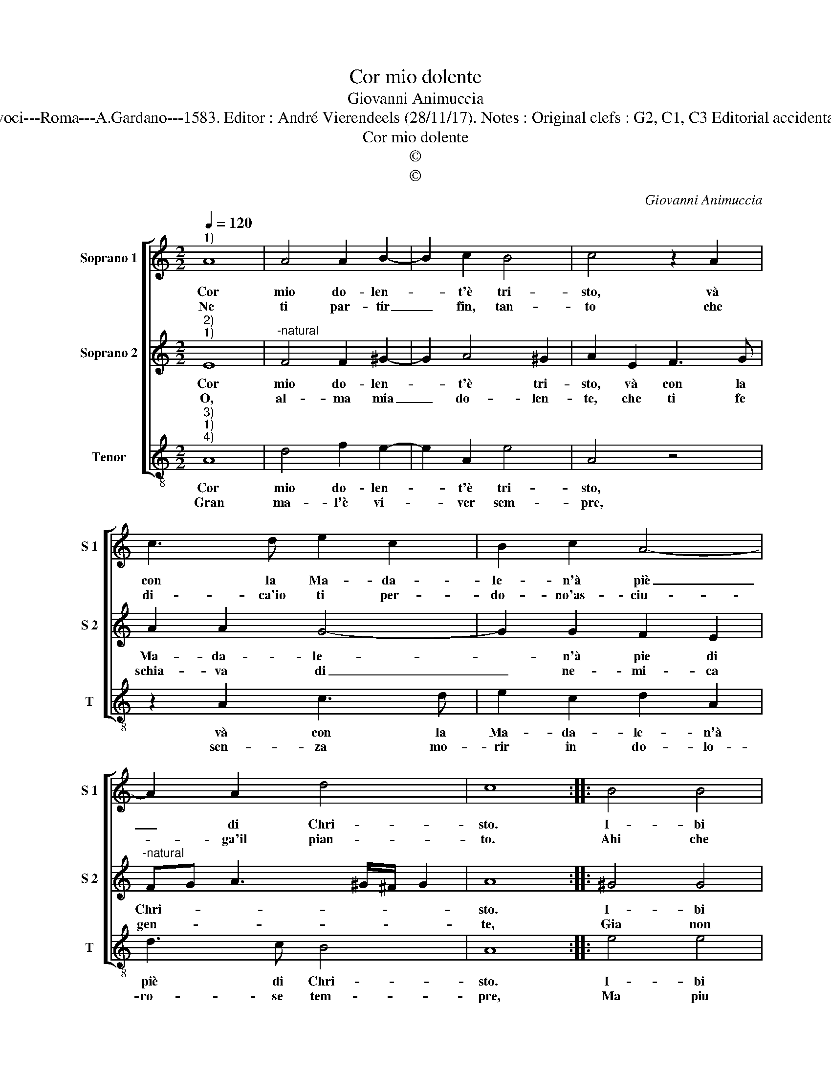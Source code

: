 X:1
T:Cor mio dolente
T:Giovanni Animuccia
T:Source : Secondo libro delle Laude spirituali a tre et a quattro voci---Roma---A.Gardano---1583. Editor : André Vierendeels (28/11/17). Notes : Original clefs : G2, C1, C3 Editorial accidentals above the staff Music compiled by Francisco Soto de Langa
T:Cor mio dolente
T:©
T:©
C:Giovanni Animuccia
Z:©
%%score [ 1 2 3 ]
L:1/8
Q:1/4=120
M:2/2
K:C
V:1 treble nm="Soprano 1" snm="S 1"
V:2 treble nm="Soprano 2" snm="S 2"
V:3 treble-8 nm="Tenor" snm="T"
V:1
"^1)" A8 | A4 A2 B2- | B2 c2 B4 | c4 z2 A2 | c3 d e2 c2 | B2 c2 A4- | A2 A2 d4 | c8 :: B4 B4 | %9
w: Cor|mio do- len-|* t'è tri-|sto, và|con la Ma- da-|le- n'à piè|_ di Chri-|sto.|I- bi|
w: Ne|ti par- tir|_ fin, tan-|to che|di- ca'io ti per-|do- no'as- ciu-|* ga'il pian-|to.|Ahi che|
 B2 c4 B2 | A4 G4 | z2 B2 c2 c2 | d2 d2 e3 e | e2 d2 c4 | B2 d2 d3 c | B2 A2 B4 | A8 :| %17
w: t'as- si- d'et|pia- gni,|fin che tut-|ti di la- gri-|me li ba-|gni, di la- gri-|me li ba-|gni.|
w: tra'l em- pia|sor- te,|son po- sto|di co- lor che|van- no'à mor-|te, che van- no'à|mor- * *|te.|
V:2
"^2)""^1)" E8 |"^-natural" F4 F2 ^G2- | G2 A4 ^G2 | A2 E2 F3 G | A2 A2 G4- | G2 G2 F2 E2 | %6
w: Cor|mio do- len-|* t'è tri-|sto, và con la|Ma- da- le-|* n'à pie di|
w: O,|al- ma mia|_ do- len-|te, che ti fe|schia- va di|_ ne- mi- ca|
"^-natural" FG A3 ^G/^F/ G2 | A8 :: ^G4 G4 |"^-natural" ^G2 A4 G2 | C2 D2 E4 | z2 G2 A2 c2 | %12
w: Chri- * * * * *|sto.|I- bi|t'as- si- d'et|pia- * gni,|fin che tut-|
w: gen- * * * * *|te,|Gia non|ve- drai tu|cie- * lo,|ma sta- ra|
 A2 B2 c3 c | c2 B2 A4 | ^G2 ^F2 F2 F2 | ^G2 A4 G2 | A8 :| %17
w: ti di la- gri-|me li ba-|gni, di la- gri-|me li ba-|gni.|
w: sem- pre trà la|fiam- ma'el ge-|lo, la fiam- mael|ge- * *|lo.|
V:3
"^3)""^1)""^4)" A8 | d4 f2 e2- | e2 A2 e4 | A4 z4 | z2 A2 c3 d | e2 c2 d2 A2 | d3 c B4 | A8 :: %8
w: Cor|mio do- len-|* t'è tri-|sto,|và con la|Ma- da- le- n'à|piè di Chri-|sto.|
w: Gran|ma- l'è vi-|* ver sem-|pre,|sen- za mo-|rir in do- lo-|ro- se tem-|pre,|
 e4 e4 | e2 A4 E2 | F4 E4 | z2 e2 A2 a2 | f2 g2 c3 c | c2 G2 A4 | e2 d2 d2 d2 | e2 f2 e4 | A8 :| %17
w: I- bi|t'as- si- d'et|pia- gni,|fin che tut-|ti di la- gri-|me li ba-|gni, di la- gri-|me li ba-|gni.|
w: Ma piu|mi duol ch'à|tor- to,|Si- gnor mio|dol- ce'io t'ho fe-|ri- to mor-|to, fe- ri- to|mor- * *|to.|

